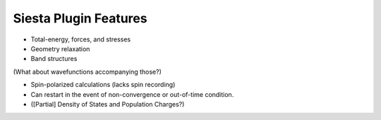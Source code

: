 Siesta Plugin Features
----------------------

* Total-energy, forces, and stresses

* Geometry relaxation

* Band structures

(What about wavefunctions accompanying those?)
  
* Spin-polarized calculations (lacks spin recording)

* Can restart in the event of non-convergence or out-of-time
  condition.

* ([Partial] Density of States and Population Charges?)

  
